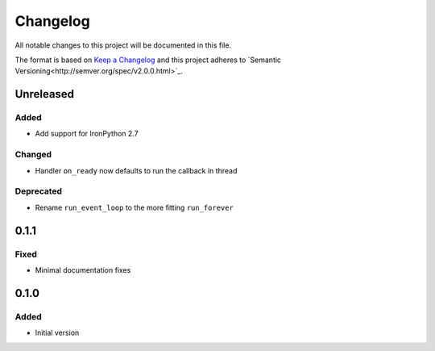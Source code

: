 
Changelog
=========

All notable changes to this project will be documented in this file.

The format is based on `Keep a Changelog <http://keepachangelog.com/en/1.0.0/>`_
and this project adheres to `Semantic Versioning<http://semver.org/spec/v2.0.0.html>`_.

Unreleased
----------

Added
^^^^^
* Add support for IronPython 2.7

Changed
^^^^^^^
* Handler ``on_ready`` now defaults to run the callback in thread

Deprecated
^^^^^^^^^^
* Rename ``run_event_loop`` to the more fitting ``run_forever``

0.1.1
----------

Fixed
^^^^^
* Minimal documentation fixes

0.1.0
----------

Added
^^^^^
* Initial version
